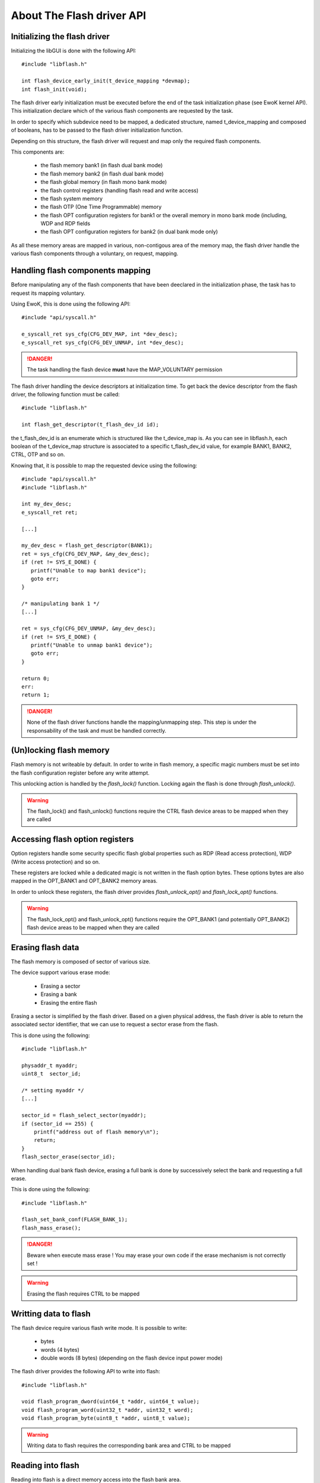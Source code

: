 About The Flash driver API
--------------------------

Initializing the flash driver
"""""""""""""""""""""""""""""

Initializing the libGUI is done with the following API::

   #include "libflash.h"

   int flash_device_early_init(t_device_mapping *devmap);
   int flash_init(void);

The flash driver early initialization must be executed before the end of the
task initialization phase (see EwoK kernel API). This initialization declare
which of the various flash components are requested by the task.

In order to specify which subdevice need to be mapped, a dedicated structure,
named t_device_mapping and composed of booleans, has to be passed to the
flash driver initialization function.

Depending on this structure, the flash driver will request and map only the
required flash components.

This components are:

   * the flash memory bank1 (in flash dual bank mode)
   * the flash memory bank2 (in flash dual bank mode)
   * the flash global memory (in flash mono bank mode)
   * the flash control registers (handling flash read and write access)
   * the flash system memory
   * the flash OTP (One Time Programmable) memory
   * the flash OPT configuration registers for bank1 or the overall memory in mono bank mode (including, WDP and RDP fields
   * the flash OPT configuration registers for bank2 (in dual bank mode only)

As all these memory areas are mapped in various, non-contigous area of the memory map, the flash driver handle the various flash components through a voluntary, on request, mapping.

Handling flash components mapping
"""""""""""""""""""""""""""""""""

Before manipulating any of the flash components that have been deeclared in the initialization phase, the task has to request its mapping voluntary.

Using EwoK, this is done using the following API::

   #include "api/syscall.h"

   e_syscall_ret sys_cfg(CFG_DEV_MAP, int *dev_desc);
   e_syscall_ret sys_cfg(CFG_DEV_UNMAP, int *dev_desc);

.. danger::
   The task handling the flash device **must** have the MAP_VOLUNTARY permission


The flash driver handling the device descriptors at initialization time.
To get back the device descriptor from the flash driver, the following function must be called::

   #include "libflash.h"

   int flash_get_descriptor(t_flash_dev_id id);

the t_flash_dev_id is an enumerate which is structured like the t_device_map is. As you can see in libflash.h, each boolean of the t_device_map structure is associated to a specific t_flash_dev_id value, for example BANK1, BANK2, CTRL, OTP and so on.

Knowing that, it is possible to map the requested device using the following::

   #include "api/syscall.h"
   #include "libflash.h"

   int my_dev_desc;
   e_syscall_ret ret;

   [...]

   my_dev_desc = flash_get_descriptor(BANK1);
   ret = sys_cfg(CFG_DEV_MAP, &my_dev_desc);
   if (ret != SYS_E_DONE) {
      printf("Unable to map bank1 device");
      goto err;
   }

   /* manipulating bank 1 */
   [...]

   ret = sys_cfg(CFG_DEV_UNMAP, &my_dev_desc);
   if (ret != SYS_E_DONE) {
      printf("Unable to unmap bank1 device");
      goto err;
   }

   return 0;
   err:
   return 1;

.. danger::
   None of the flash driver functions handle the mapping/unmapping step.
   This step is under the responsability of the task and must be handled correctly.


(Un)locking flash memory
""""""""""""""""""""""""

Flash memory is not writeable by default. In order to write in flash memory, a
specific magic numbers must be set into the flash configuration register before any write attempt.

This unlocking action is handled by the *flash_lock()* function. Locking again the flash is done through *flash_unlock()*.

.. warning::
   The flash_lock() and flash_unlock() functions require the CTRL flash device areas to be mapped when they are called


Accessing flash option registers
""""""""""""""""""""""""""""""""

Option registers handle some security specific flash global properties such as
RDP (Read access protection), WDP (Write access protection) and so on.

These registers are locked while a dedicated magic is not written in the flash option bytes. These options bytes are also mapped in the OPT_BANK1 and OPT_BANK2 memory areas.

In order to unlock these registers, the flash driver provides *flash_unlock_opt()* and *flash_lock_opt()* functions.

.. warning::
   The flash_lock_opt() and flash_unlock_opt() functions require the OPT_BANK1 (and potentially OPT_BANK2) flash device areas to be mapped when they are called

Erasing flash data
""""""""""""""""""

The flash memory is composed of sector of various size.

The device support various erase mode:

   * Erasing a sector
   * Erasing a bank
   * Erasing the entire flash

Erasing a sector is simplified by the flash driver. Based on a given physical address, the flash driver is able to return the associated sector identifier, that we can use to request a sector erase from the flash.

This is done using the following::

   #include "libflash.h"

   physaddr_t myaddr;
   uint8_t  sector_id;

   /* setting myaddr */
   [...]

   sector_id = flash_select_sector(myaddr);
   if (sector_id == 255) {
       printf("address out of flash memory\n");
       return;
   }
   flash_sector_erase(sector_id);

When handling dual bank flash device, erasing a full bank is done by successively select the bank and requesting a full erase.

This is done using the following::

   #include "libflash.h"

   flash_set_bank_conf(FLASH_BANK_1);
   flash_mass_erase();

.. danger::
   Beware when execute mass erase ! You may erase your own code if the erase mechanism is not correctly set !

.. warning::
   Erasing the flash requires CTRL to be mapped


Writting data to flash
""""""""""""""""""""""

The flash device require various flash write mode. It is possible to write:

   * bytes
   * words (4 bytes)
   * double words (8 bytes) (depending on the flash device input power mode)

The flash driver provides the following API to write into flash::

   #include "libflash.h"

   void flash_program_dword(uint64_t *addr, uint64_t value);
   void flash_program_word(uint32_t *addr, uint32_t word);
   void flash_program_byte(uint8_t *addr, uint8_t value);

.. warning::
   Writing data to flash requires the corresponding bank area and CTRL to be mapped


Reading into flash
""""""""""""""""""

Reading into flash is a direct memory access into the flash bank area.

Although, for better readability, the flash driver provides the folllowing API::

   #include "libflash.h"

   void flash_read(uint8_t *buffer, physaddr_t addr, uint32_t size);

.. warning::
   reading data from flash requires the corresponding bank area to be mapped

